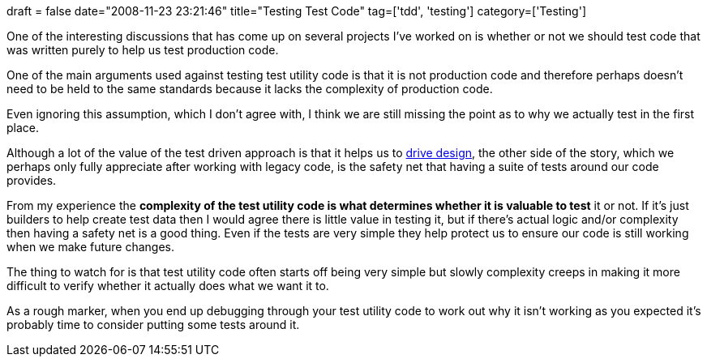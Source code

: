 +++
draft = false
date="2008-11-23 23:21:46"
title="Testing Test Code"
tag=['tdd', 'testing']
category=['Testing']
+++

One of the interesting discussions that has come up on several projects I've worked on is whether or not we should test code that was written purely to help us test production code.

One of the main arguments used against testing test utility code is that it is not production code and therefore perhaps doesn't need to be held to the same standards because it lacks the complexity of production code.

Even ignoring this assumption, which I don't agree with, I think we are still missing the point as to why we actually test in the first place.

Although a lot of the value of the test driven approach is that it helps us to http://www.markhneedham.com/blog/2008/10/01/tdd-without-the-design/[drive design], the other side of the story, which we perhaps only fully appreciate after working with legacy code, is the safety net that having a suite of tests around our code provides.

From my experience the *complexity of the test utility code is what determines whether it is valuable to test* it or not. If it's just builders to help create test data then I would agree there is little value in testing it, but if there's actual logic and/or complexity then having a safety net is a good thing. Even if the tests are very simple they help protect us to ensure our code is still working when we make future changes.

The thing to watch for is that test utility code often starts off being very simple but slowly complexity creeps in making it more difficult to verify whether it actually does what we want it to.

As a rough marker, when you end up debugging through your test utility code to work out why it isn't working as you expected it's probably time to consider putting some tests around it.
